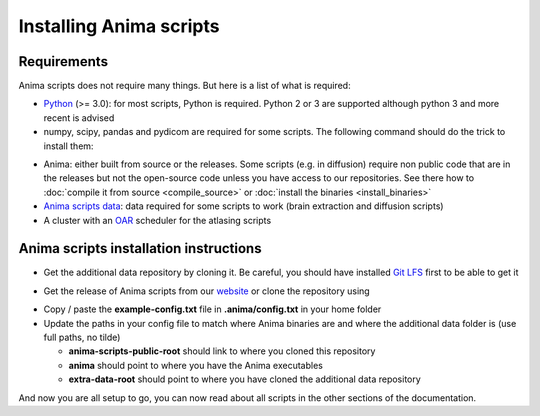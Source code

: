 Installing Anima scripts
========================

Requirements
------------

Anima scripts does not require many things. But here is a list of what is required:

* `Python <https://www.python.org>`_ (>= 3.0): for most scripts, Python is required. Python 2 or 3 are supported although python 3 and more recent is advised
* numpy, scipy, pandas and pydicom are required for some scripts. The following command should do the trick to install them:

.. prompt:: bash $

	pip install numpy pydicom pandas scipy

* Anima: either built from source or the releases. Some scripts (e.g. in diffusion) require non public code that are in the releases but not the open-source code unless you have access to our repositories. See there how to :doc:`compile it from source <compile_source>` or :doc:`install the binaries <install_binaries>`
* `Anima scripts data <https://github.com/Inria-Visages/Anima-Scripts-Data-Public>`_: data required for some scripts to work (brain extraction and diffusion scripts)
* A cluster with an `OAR <http://oar.imag.fr>`_ scheduler for the atlasing scripts

Anima scripts installation instructions
---------------------------------------

* Get the additional data repository by cloning it. Be careful, you should have installed `Git LFS <https://git-lfs.github.com/>`_ first to be able to get it

.. prompt:: bash $

	git clone https://github.com/Inria-Visages/Anima-Scripts-Data-Public.git

* Get the release of Anima scripts from our `website <https://inria-visages.github.io/Anima-Public/downloads>`_ or clone the repository using 

.. prompt:: bash $

	git clone https://github.com/Inria-Visages/Anima-Scripts-Public.git

* Copy / paste the **example-config.txt** file in **.anima/config.txt** in your home folder
* Update the paths in your config file to match where Anima binaries are and where the additional data folder is (use full paths, no tilde)

  * **anima-scripts-public-root** should link to where you cloned this repository
  * **anima** should point to where you have the Anima executables
  * **extra-data-root** should point to where you have cloned the additional data repository

And now you are all setup to go, you can now read about all scripts in the other sections of the documentation.
